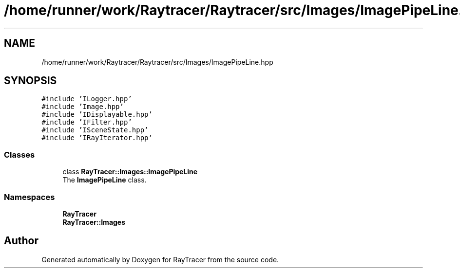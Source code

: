 .TH "/home/runner/work/Raytracer/Raytracer/src/Images/ImagePipeLine.hpp" 1 "Sun May 14 2023" "RayTracer" \" -*- nroff -*-
.ad l
.nh
.SH NAME
/home/runner/work/Raytracer/Raytracer/src/Images/ImagePipeLine.hpp
.SH SYNOPSIS
.br
.PP
\fC#include 'ILogger\&.hpp'\fP
.br
\fC#include 'Image\&.hpp'\fP
.br
\fC#include 'IDisplayable\&.hpp'\fP
.br
\fC#include 'IFilter\&.hpp'\fP
.br
\fC#include 'ISceneState\&.hpp'\fP
.br
\fC#include 'IRayIterator\&.hpp'\fP
.br

.SS "Classes"

.in +1c
.ti -1c
.RI "class \fBRayTracer::Images::ImagePipeLine\fP"
.br
.RI "The \fBImagePipeLine\fP class\&. "
.in -1c
.SS "Namespaces"

.in +1c
.ti -1c
.RI " \fBRayTracer\fP"
.br
.ti -1c
.RI " \fBRayTracer::Images\fP"
.br
.in -1c
.SH "Author"
.PP 
Generated automatically by Doxygen for RayTracer from the source code\&.
